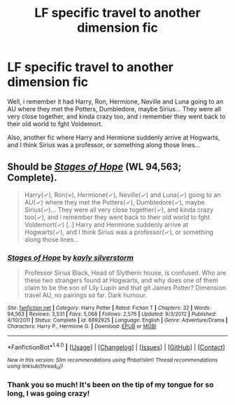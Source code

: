 #+TITLE: LF specific travel to another dimension fic

* LF specific travel to another dimension fic
:PROPERTIES:
:Author: A2i9
:Score: 5
:DateUnix: 1470575966.0
:DateShort: 2016-Aug-07
:FlairText: Request
:END:
Well, i remember it had Harry, Ron, Hermione, Neville and Luna going to an AU where they met the Potters, Dumbledore, maybe Sirius... They were all very close together, and kinda crazy too, and i remember they went back to their old world to fght Voldemort.

Also, another fic where Harry and Hermione suddenly arrive at Hogwarts, and I think Sirius was a professor, or something along those lines...


** Should be /[[https://www.fanfiction.net/s/6892925/1/Stages-of-Hope][Stages of Hope]]/ (WL 94,563; Complete).

#+begin_quote
  Harry(✓), Ron(×), Hermione(✓), Neville(✓) and Luna(✓) going to an AU(✓) where they met the Potters(✓), Dumbledore(✓), maybe Sirius(✓)... They were all very close together(✓), and kinda crazy too(✓), and i remember they went back to their old world to fght Voldemort(✓) [..] Harry and Hermione suddenly arrive at Hogwarts(✓), and I think Sirius was a professor(✓), or something along those lines...
#+end_quote
:PROPERTIES:
:Author: OutOfNiceUsernames
:Score: 8
:DateUnix: 1470578460.0
:DateShort: 2016-Aug-07
:END:

*** [[http://www.fanfiction.net/s/6892925/1/][*/Stages of Hope/*]] by [[https://www.fanfiction.net/u/291348/kayly-silverstorm][/kayly silverstorm/]]

#+begin_quote
  Professor Sirius Black, Head of Slytherin house, is confused. Who are these two strangers found at Hogwarts, and why does one of them claim to be the son of Lily Lupin and that git James Potter? Dimension travel AU, no pairings so far. Dark humour.
#+end_quote

^{/Site/: [[http://www.fanfiction.net/][fanfiction.net]] *|* /Category/: Harry Potter *|* /Rated/: Fiction T *|* /Chapters/: 32 *|* /Words/: 94,563 *|* /Reviews/: 3,531 *|* /Favs/: 5,068 *|* /Follows/: 2,576 *|* /Updated/: 9/3/2012 *|* /Published/: 4/10/2011 *|* /Status/: Complete *|* /id/: 6892925 *|* /Language/: English *|* /Genre/: Adventure/Drama *|* /Characters/: Harry P., Hermione G. *|* /Download/: [[http://www.ff2ebook.com/old/ffn-bot/index.php?id=6892925&source=ff&filetype=epub][EPUB]] or [[http://www.ff2ebook.com/old/ffn-bot/index.php?id=6892925&source=ff&filetype=mobi][MOBI]]}

--------------

*FanfictionBot*^{1.4.0} *|* [[[https://github.com/tusing/reddit-ffn-bot/wiki/Usage][Usage]]] | [[[https://github.com/tusing/reddit-ffn-bot/wiki/Changelog][Changelog]]] | [[[https://github.com/tusing/reddit-ffn-bot/issues/][Issues]]] | [[[https://github.com/tusing/reddit-ffn-bot/][GitHub]]] | [[[https://www.reddit.com/message/compose?to=tusing][Contact]]]

^{/New in this version: Slim recommendations using/ ffnbot!slim! /Thread recommendations using/ linksub(thread_id)!}
:PROPERTIES:
:Author: FanfictionBot
:Score: 2
:DateUnix: 1470578482.0
:DateShort: 2016-Aug-07
:END:


*** Thank you so much! It's been on the tip of my tongue for so long, I was going crazy!
:PROPERTIES:
:Author: A2i9
:Score: 2
:DateUnix: 1470579150.0
:DateShort: 2016-Aug-07
:END:
